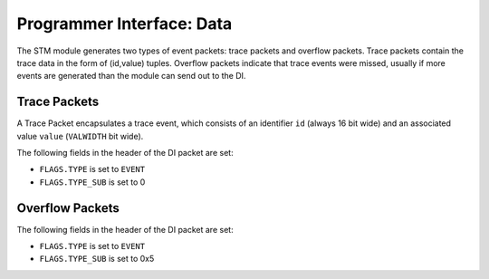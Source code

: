 Programmer Interface: Data
--------------------------

The STM module generates two types of event packets: trace packets and overflow packets.
Trace packets contain the trace data in the form of (id,value) tuples.
Overflow packets indicate that trace events were missed, usually if more events are generated than the module can send out to the DI.

Trace Packets
^^^^^^^^^^^^^

A Trace Packet encapsulates a trace event, which consists of an identifier ``id`` (always 16 bit wide) and an associated value ``value`` (``VALWIDTH`` bit wide).

The following fields in the header of the DI packet are set:

- ``FLAGS.TYPE`` is set to ``EVENT``
- ``FLAGS.TYPE_SUB`` is set to 0


.. tabularcolumns:: |p{\dimexpr 0.30\linewidth-2\tabcolsep}|p{\dimexpr 0.70\linewidth-2\tabcolsep}|
.. flat-table:: STM Trace Packet Structure
  :widths: 3 7
  :header-rows: 1

  * - payload word
    - description

  * - 0
    - ``id``

  * - 1
    - ``timestamp[15:0]``

  * - 2
    - ``timestamp[31:16]``

  * - 3
    - ``value[15:0]``

  * - ...
    - ...

  * - 2 + ``VALWIDTH`` / 16
    - ``value[VALWIDTH-1:VALWIDTH-16]``


Overflow Packets
^^^^^^^^^^^^^^^^

The following fields in the header of the DI packet are set:

- ``FLAGS.TYPE`` is set to ``EVENT``
- ``FLAGS.TYPE_SUB`` is set to 0x5


.. tabularcolumns:: |p{\dimexpr 0.30\linewidth-2\tabcolsep}|p{\dimexpr 0.70\linewidth-2\tabcolsep}|
.. flat-table:: STM Overflow Packet Structure
  :widths: 3 7
  :header-rows: 1

  * - payload word
    - description

  * - 0
    - number of missed events
